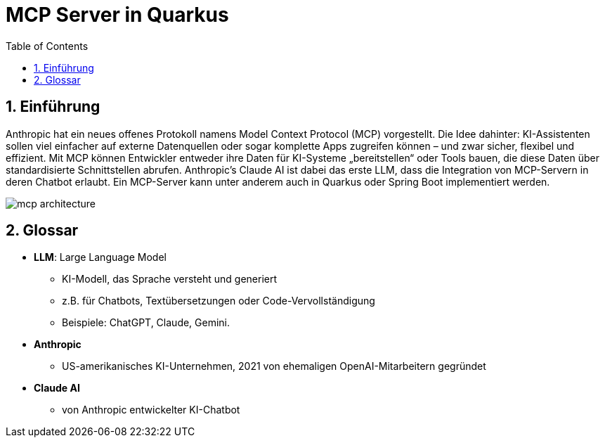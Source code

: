 = MCP Server in Quarkus
:toc:
ifndef::imagesdir[:imagesdir: images]
:icons: font
:experimental:
:sectnums:
:toclevels: 5
:experimental:

== Einführung

Anthropic hat ein neues offenes Protokoll namens Model Context Protocol (MCP) vorgestellt. Die Idee dahinter: KI-Assistenten sollen viel einfacher auf externe Datenquellen oder sogar komplette Apps zugreifen können – und zwar sicher, flexibel und effizient.
Mit MCP können Entwickler entweder ihre Daten für KI-Systeme „bereitstellen“ oder Tools bauen, die diese Daten über standardisierte Schnittstellen abrufen.
Anthropic's Claude AI ist dabei das erste LLM, dass die Integration von MCP-Servern in deren Chatbot erlaubt.
Ein MCP-Server kann unter anderem auch in Quarkus oder Spring Boot implementiert werden.

image::mcp-architecture.png[]


== Glossar

* *LLM*: Large Language Model
** KI-Modell, das Sprache versteht und generiert
** z.B. für Chatbots, Textübersetzungen oder Code-Vervollständigung
** Beispiele: ChatGPT, Claude, Gemini.
* *Anthropic*
** US-amerikanisches KI-Unternehmen, 2021 von ehemaligen OpenAI-Mitarbeitern gegründet
* *Claude AI*
** von Anthropic entwickelter KI-Chatbot
